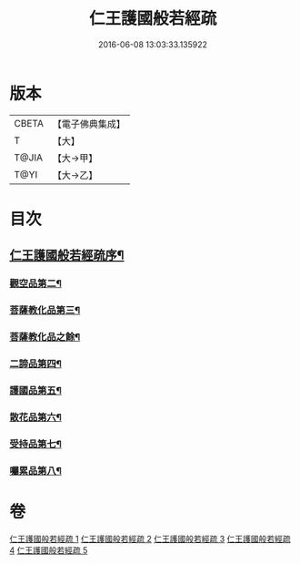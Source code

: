 #+TITLE: 仁王護國般若經疏 
#+DATE: 2016-06-08 13:03:33.135922

* 版本
 |     CBETA|【電子佛典集成】|
 |         T|【大】     |
 |     T@JIA|【大→甲】   |
 |      T@YI|【大→乙】   |

* 目次
** [[file:KR6c0204_001.txt::001-0253a4][仁王護國般若經疏序¶]]
*** [[file:KR6c0204_003.txt::003-0265a5][觀空品第二¶]]
*** [[file:KR6c0204_003.txt::003-0269a20][菩薩教化品第三¶]]
*** [[file:KR6c0204_005.txt::005-0276b5][菩薩教化品之餘¶]]
*** [[file:KR6c0204_005.txt::005-0278c6][二諦品第四¶]]
*** [[file:KR6c0204_005.txt::005-0280a4][護國品第五¶]]
*** [[file:KR6c0204_005.txt::005-0281b25][散花品第六¶]]
*** [[file:KR6c0204_005.txt::005-0282a14][受持品第七¶]]
*** [[file:KR6c0204_005.txt::005-0285b2][囑累品第八¶]]

* 卷
[[file:KR6c0204_001.txt][仁王護國般若經疏 1]]
[[file:KR6c0204_002.txt][仁王護國般若經疏 2]]
[[file:KR6c0204_003.txt][仁王護國般若經疏 3]]
[[file:KR6c0204_004.txt][仁王護國般若經疏 4]]
[[file:KR6c0204_005.txt][仁王護國般若經疏 5]]

